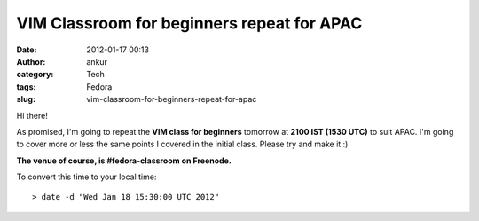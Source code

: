 VIM Classroom for beginners repeat for APAC
###########################################
:date: 2012-01-17 00:13
:author: ankur
:category: Tech
:tags: Fedora
:slug: vim-classroom-for-beginners-repeat-for-apac

Hi there!

As promised, I'm going to repeat the **VIM class for beginners** tomorrow at
**2100 IST (1530 UTC)** to suit APAC. I'm going to cover more or less
the same points I covered in the initial class. Please try and make it :)

**The venue of course, is #fedora-classroom on Freenode.**

To convert this time to your local time:

::

    > date -d "Wed Jan 18 15:30:00 UTC 2012"

